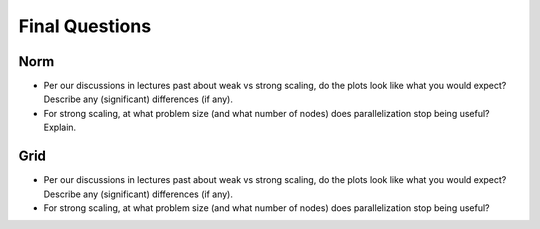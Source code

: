 

Final Questions
===============

Norm
----


* Per our discussions in lectures past about weak vs strong scaling, do
  the plots look like what you would expect? Describe any (significant)
  differences (if any).


* For strong scaling, at what problem size (and what number of nodes) does
  parallelization stop being useful?  Explain.


Grid
----

* Per our discussions in lectures past about weak vs strong scaling, do
  the plots look like what you would expect? Describe any (significant)
  differences (if any).

* For strong scaling, at what problem size (and what number of nodes) does
  parallelization stop being useful?
